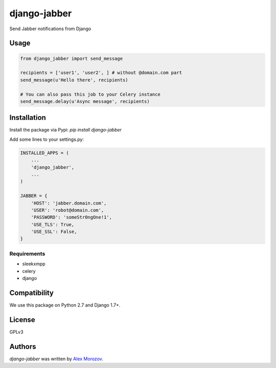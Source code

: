 django-jabber
=============

Send Jabber notifications from Django

.. image:: https://travis-ci.org/alexmorozov/django-jabber.svg?branch=master
    :target: https://travis-ci.org/alexmorozov/django-jabber

Usage
-----

.. code-block:: python

    from django_jabber import send_message

    recipients = ['user1', 'user2', ] # without @domain.com part
    send_message(u'Hello there', recipients)

    # You can also pass this job to your Celery instance
    send_message.delay(u'Async message', recipients)


Installation
------------

Install the package via Pypi: `pip install django-jabber`

Add some lines to your settings.py:

.. code-block:: python

    INSTALLED_APPS = (
        ...
        'django_jabber',
        ...
    )

    JABBER = {
        'HOST': 'jabber.domain.com',
        'USER': 'robot@domain.com',
        'PASSWORD': 'someStr0ngOne!1',
        'USE_TLS': True,
        'USE_SSL': False,
    }

Requirements
^^^^^^^^^^^^

- sleekxmpp
- celery
- django

Compatibility
-------------

We use this package on Python 2.7 and Django 1.7+.

License
-------

GPLv3

Authors
-------

`django-jabber` was written by `Alex Morozov <inductor2000@mail.ru>`_.
